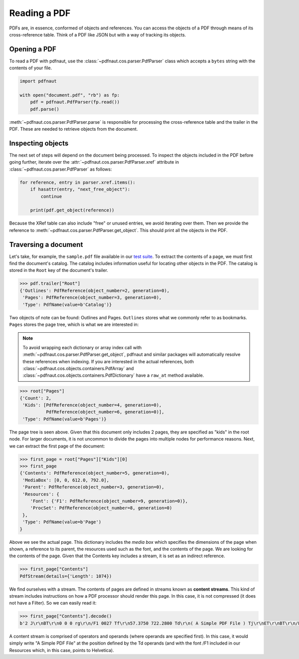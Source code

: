 Reading a PDF
=============

PDFs are, in essence, conformed of objects and references. You can access the objects of a PDF through means of its cross-reference table. Think of a PDF like JSON but with a way of tracking its objects.

Opening a PDF
-------------

To read a PDF with pdfnaut, use the :class:`~pdfnaut.cos.parser.PdfParser` class which accepts a ``bytes`` string with the contents of your file.

.. code-block:: python

    import pdfnaut

    with open("document.pdf", "rb") as fp:
        pdf = pdfnaut.PdfParser(fp.read())
        pdf.parse()

:meth:`~pdfnaut.cos.parser.PdfParser.parse` is responsible for processing the cross-reference table and the trailer in the PDF. These are needed to retrieve objects from the document. 

Inspecting objects
------------------

The next set of steps will depend on the document being processed. To inspect the objects included in the PDF before going further, iterate over the :attr:`~pdfnaut.cos.parser.PdfParser.xref` attribute in :class:`~pdfnaut.cos.parser.PdfParser` as follows:

.. code-block:: python

    for reference, entry in parser.xref.items():
        if hasattr(entry, "next_free_object"):
            continue

        print(pdf.get_object(reference)) 

Because the XRef table can also include "free" or unused entries, we avoid iterating over them. Then we provide the reference to :meth:`~pdfnaut.cos.parser.PdfParser.get_object`. This should print all the objects in the PDF.

Traversing a document
---------------------

Let's take, for example, the ``sample.pdf`` file available in our `test suite <https://github.com/aescarias/pdfnaut/tree/main/tests/docs>`_. To extract the contents of a page, we must first find the document's catalog. The catalog includes information useful for locating other objects in the PDF. The catalog is stored in the ``Root`` key of the document's trailer.

.. code-block:: python

    >>> pdf.trailer["Root"]
    {'Outlines': PdfReference(object_number=2, generation=0),
     'Pages': PdfReference(object_number=3, generation=0),
     'Type': PdfName(value=b'Catalog')}

Two objects of note can be found: Outlines and Pages. ``Outlines`` stores what we commonly refer to as bookmarks. ``Pages`` stores the page tree, which is what we are interested in:

.. note::

    To avoid wrapping each dictionary or array index call with :meth:`~pdfnaut.cos.parser.PdfParser.get_object`, pdfnaut and similar packages will automatically resolve these references when indexing. If you are interested in the actual references, both :class:`~pdfnaut.cos.objects.containers.PdfArray` and :class:`~pdfnaut.cos.objects.containers.PdfDictionary` have a ``raw_at`` method available.

.. code-block:: python

    >>> root["Pages"]
    {'Count': 2,
     'Kids': [PdfReference(object_number=4, generation=0),
              PdfReference(object_number=6, generation=0)],
     'Type': PdfName(value=b'Pages')}

The page tree is seen above. Given that this document only includes 2 pages, they are specified as "kids" in the root node. For larger documents, it is not uncommon to divide the pages into multiple nodes for performance reasons. Next, we can extract the first page of the document:

.. code-block:: python

    >>> first_page = root["Pages"]["Kids"][0]
    >>> first_page
    {'Contents': PdfReference(object_number=5, generation=0),
     'MediaBox': [0, 0, 612.0, 792.0],
     'Parent': PdfReference(object_number=3, generation=0),
     'Resources': {
        'Font': {'F1': PdfReference(object_number=9, generation=0)},
        'ProcSet': PdfReference(object_number=8, generation=0)
     },
     'Type': PdfName(value=b'Page')
    }

Above we see the actual page. This dictionary includes the *media box* which specifies the dimensions of the page when shown, a reference to its parent, the resources used such as the font, and the contents of the page. We are looking for the contents of the page. Given that the Contents key includes a stream, it is set as an indirect reference. 

.. code-block:: python

    >>> first_page["Contents"]
    PdfStream(details={'Length': 1074})

We find ourselves with a stream. The contents of pages are defined in streams known as **content streams**. This kind of stream includes instructions on how a PDF processor should render this page. In this case, it is not compressed (it does not have a Filter). So we can easily read it:

.. code-block:: python

    >>> first_page["Contents"].decode()
    b'2 J\r\nBT\r\n0 0 0 rg\r\n/F1 0027 Tf\r\n57.3750 722.2800 Td\r\n( A Simple PDF File ) Tj\r\nET\r\nBT\r\n/F1 0010 Tf\r\n69.2500 688.6080 Td\r\n[...]ET\r\n'

A content stream is comprised of operators and operands (where operands are specified first). In this case, it would simply write "A Simple PDF File" at the position defined by the Td operands (and with the font /F1 included in our Resources which, in this case, points to Helvetica).
